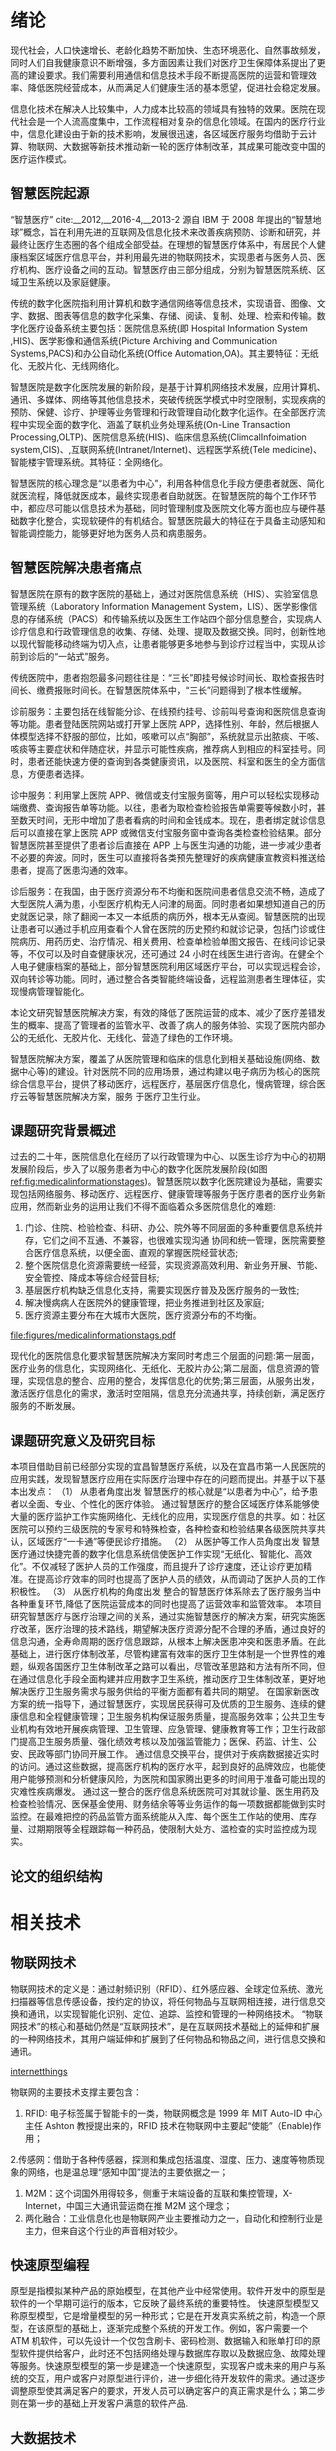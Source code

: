 #+LaTeX_CLASS: thuthesis
#+LaTeX_CLASS_OPTIONS: [doctor,secret]
#+LATEX_HEADER: \usepackage[myhdr]{commons}
#+LATEX_HEADER: \usepackage{thuthesis}
#+latex_header: \usepackage{hyperref}
# #+latex_header: \usepackage[backend=biber,style=gb7714−2015,align=left]{biblatex}
#+LATEX_HEADER: \graphicspath{{figures/}}
#+OPTIONS: toc:nil
#+BEGIN_EXPORT latex
\thusetup{
%******************************
% 注意：
%   1. 配置里面不要出现空行
%   2. 不需要的配置信息可以删除
%******************************
%
%=====
% 秘级
%=====
secretlevel={秘密},
secretyear={10},
%
%=========
% 中文信息
%=========
ctitle={智慧医院的设计与实现-以宜昌市第一人民医院为例},
cdegree={管理学硕士},
cdepartment={水利与环境学院},
cmajor={项目管理},
cauthor={吴为民},
csupervisor={郑霞忠教授},
% cassosupervisor={陈文光教授}, % 副指导老师
% ccosupervisor={某某某教授}, % 联合指导老师
% 日期自动使用当前时间，若需指定按如下方式修改：
% cdate={超新星纪元},
%
% 博士后专有部分
% cfirstdiscipline={计算机科学与技术},
% cseconddiscipline={系统结构},
% postdoctordate={2009 年 7 月——2011 年 7 月},
% id={编号}, % 可以留空：id={},
% udc={UDC}, % 可以留空
% catalognumber={分类号}, % 可以留空
%
%=========
% 英文信息
%=========
etitle={Design and Application of Smart Medical Service },
% 这块比较复杂，需要分情况讨论：
% 1. 学术型硕士
%    edegree：必须为 Master of Arts 或 Master of Science（注意大小写）
%             “哲学、文学、历史学、法学、教育学、艺术学门类，公共管理学科
%              填写 Master of Arts，其它填写 Master of Science”
%    emajor：“获得一级学科授权的学科填写一级学科名称，其它填写二级学科名称”
% 2. 专业型硕士
%    edegree：“填写专业学位英文名称全称”
%    emajor：“工程硕士填写工程领域，其它专业学位不填写此项”
% 3. 学术型博士
%    edegree：Doctor of Philosophy（注意大小写）
%    emajor：“获得一级学科授权的学科填写一级学科名称，其它填写二级学科名称”
% 4. 专业型博士
%    edegree：“填写专业学位英文名称全称”
%    emajor：不填写此项
edegree={Master of Science},
emajor={Engineering Project Management},
eauthor={Wu Weimin},
esupervisor={Professor Zheng Xiazhong},
% eassosupervisor={Chen Wenguang},
% 日期自动生成，若需指定按如下方式修改：
% edate={December, 2005}
%
% 关键词用“英文逗号”分割
ckeywords={信息化, 智慧医院，架构, 设计},
ekeywords={Informationalism, Smart Hospital, Architecture, Design}
}

% 定义中英文摘要和关键字
\begin{cabstract}
近年来,随着智能终端技术、物联网技术、互联网技术的不断发展和融合,这些新技术在家居生活、交通运输、农业生产、工业生产、医疗卫生等领域得到了越来越广泛的应用,使得人们的工作和生活变得越来越舒适便捷。但就目前而言,新技术在医疗卫生行业的应用仍有很大发展空间,尤其是在医院信息化建设和看病难的背景下,传统的护士站、医生站等固定信息点的功能已无法满足人们日益增长的需求。因此,如何引入这些新技术,设计一套实用性强、成本低廉的智能医疗信息管理系统,以实现人们的轻松就医和医护人员的高效管理,成为了需要迫切研究的课题。针对当前医院信息管理的问题和不足,本文融合物联网等技术,开发了一套智慧医院信息控制系统。使用该系统,就诊者能够通过 Android 手机客户端轻松便捷地进行预约挂号、查看诊疗记录和医院新闻动态等;医护人员能够通过 WEB 信息管理平台更方便地完成本职工作和各项信息指标的查看,更全面的实现医院的管理。本文主要在应用层对基于物联网的智慧医院信息控制系统进行了研究,研究主要包括 Android 客户端和 WEB 管理平台两部分的内容:(1)Android 客户端采用 Eclipse 平台进行开发,应用了 MVC 开发模式和模块化设计的编程思想。Android 客户端服务于就诊者,与 WEB 平台服务器通过 HTTP 协议进行通讯,实现数据共享。用户在使用客户端时必须先进行账号注册和登录校验,保证了患者的医疗隐私安全。其个人信息管理模块提供个人信息修改和附加、切换就诊者功能,实现一个账号多人就医,适合家庭使用。(2)WEB 管理平台采用 JavaWeb 技术进行编写,应用了 MySql 数据库进行数据存储。在管理平台内进行权限区分,使平台同时面向门诊部、护士站、住院部和医院管理员。平台通过 Socket 协议与下层网关相连,获取病房环境信息,下发电器控制指令。综上,本文研究的基于物联网的智慧医院信息控制系统为就诊者、医生、护士、医院管理员等多种用户人群提供服务,既方便了患者就医,又方便了医护人员工作和医院的综合管理,对改善我国就医难问题和推进我国医院信息化建设有着重要的意义
本文的创新点主要有：
\begin{itemize}
\item 智慧医院信息化流程的改进；
\item 电子病历体系的设计；
\end{itemize}


\end{cabstract}

% 如果习惯关键字跟在摘要文字后面，可以用直接命令来设置，如下：
% \ckeywords{\TeX, \LaTeX, CJK, 模板, 论文}

\begin{eabstract}

\end{eabstract}

% \ekeywords{\TeX, \LaTeX, CJK, template, thesis}


#+END_EXPORT
#+BEGIN_EXPORT latex
\makecover
%% 目录
\tableofcontents
#+END_EXPORT

#+BEGIN_EXPORT latex
%% 符号对照表
%%\input{data/denotation}
#+END_EXPORT

#+BEGIN_EXPORT latex
%%% 正文部分
\mainmatter
%%%\include{data/chap01}
%%%\include{data/chap02}
#+END_EXPORT
* 绪论
现代社会，人口快速增长、老龄化趋势不断加快、生态环境恶化、自然事故频发，同时人们自我健康意识不断增强，多方面因素让我们对医疗卫生保障体系提出了更高的建设要求。我们需要利用通信和信息技术手段不断提高医院的运营和管理效率、降低医院经营成本，从而满足人们健康生活的基本愿望，促进社会稳定发展。

信息化技术在解决人比较集中，人力成本比较高的领域具有独特的效果。医院在现代社会是一个人流高度集中，工作流程相对复杂的信息化领域。在国内的医疗行业中，信息化建设由于新的技术影响，发展很迅速，各区域医疗服务均借助于云计算、物联网、大数据等新技术推动新一轮的医疗体制改革，其成果可能改变中国的医疗运作模式。
** 智慧医院起源
“智慧医疗” cite:__2012,__2016-4,__2013-2 源自 IBM 于 2008 年提出的“智慧地球”概念，旨在利用先进的互联网及信息化技术来改善疾病预防、诊断和研究，并最终让医疗生态圈的各个组成全部受益。在理想的智慧医疗体系中，有居民个人健康档案区域医疗信息平台，并利用最先进的物联网技术，实现患者与医务人员、医疗机构、医疗设备之间的互动。智慧医疗由三部分组成，分别为智慧医院系统、区域卫生系统以及家庭健康。

传统的数字化医院指利用计算机和数字通信网络等信息技术，实现语音、图像、文字、数据、图表等信息的数字化采集、存储、阅读、复制、处理、检索和传输。数字化医疗设备系统主要包括：医院信息系统(即 Hospital Information System ,HIS)、医学影像和通信系统(Picture Archiving and Communication Systems,PACS)和办公自动化系统(Office Automation,OA)。其主要特征：无纸化、无胶片化、无线网络化。

智慧医院是数字化医院发展的新阶段，是基于计算机网络技术发展，应用计算机、通讯、多媒体、网络等其他信息技术，突破传统医学模式中时空限制，实现疾病的预防、保健、诊疗、护理等业务管理和行政管理自动化数字化运作。在全部医疗流程中实现全面的数字化、涵盖了联机业务处理系统(On-Line Transaction Processing,OLTP)、医院信息系统(HIS)、临床信息系统(ClimcalInfoimation system,CIS)、,互联网系统(Intranet/Internet)、远程医学系统(Tele medicine)、智能楼宇管理系统。其特征：全网络化。

智慧医院的核心理念是“以患者为中心”，利用各种信息化手段方便患者就医、简化就医流程，降低就医成本，最终实现患者自助就医。在智慧医院的每个工作环节中，都应尽可能以信息技术为基础，同时管理制度及医院文化等方面也应与硬件基础数字化整合，实现软硬件的有机结合。智慧医院最大的特征在于具备主动感知和智能调控能力，能够更好地为医务人员和病患服务。

** 智慧医院解决患者痛点
智慧医院在原有的数字医院的基础上，通过对医院信息系统（HIS）、实验室信息管理系统（Laboratory Information Management System，LIS）、医学影像信息的存储系统（PACS）和传输系统以及医生工作站四个部分信息整合，实现病人诊疗信息和行政管理信息的收集、存储、处理、提取及数据交换。同时，创新性地以现代智能移动终端为切入点，让患者能够更多地参与到诊疗过程当中，实现从诊前到诊后的“一站式”服务。

传统医院中，患者抱怨最多问题往往是：“三长”即挂号候诊时间长、取检查报告时间长、缴费报账时间长。在智慧医院体系中，“三长”问题得到了根本性缓解。

诊前服务：主要包括在线智能分诊、在线预约挂号、诊前叫号查询和医院信息查询等功能。患者登陆医院网站或打开掌上医院 APP，选择性别、年龄，然后根据人体模型选择不舒服的部位，比如，咳嗽可以点“胸部”，系统就显示出脓痰、干咳、咳痰等主要症状和伴随症状，并显示可能性疾病，推荐病人到相应的科室挂号。同时，患者还能快速方便的查询到各类健康资讯，以及医院、科室和医生的全方面信息，方便患者选择。

诊中服务：利用掌上医院 APP、微信或支付宝服务窗等，用户可以轻松实现移动端缴费、查询报告单等功能。以往，患者为取检查检验报告单需要等候数小时，甚至数天时间，无形中增加了患者看病的时间和金钱成本。现在，患者绑定就诊信息后可以直接在掌上医院 APP 或微信支付宝服务窗中查询各类检查检验结果。部分智慧医院甚至提供了患者诊后直接在 APP 上与医生沟通的功能，进一步减少患者不必要的奔波。同时，医生可以直接将各类预先整理好的疾病健康宣教资料推送给患者，提高了医患沟通的效率。

诊后服务：在我国，由于医疗资源分布不均衡和医院间患者信息交流不畅，造成了大型医院人满为患，小型医疗机构无人问津的局面。同时患者如果想知道自己的历史就医记录，除了翻阅一本又一本纸质的病历外，根本无从查阅。智慧医院的出现让患者可以通过手机应用查看个人曾在医院的历史预约和就诊记录，包括门诊或住院病历、用药历史、治疗情况、相关费用、检查单检验单图文报告、在线问诊记录等，不仅可以及时自查健康状况，还可通过 24 小时在线医生进行咨询。在健全个人电子健康档案的基础上，部分智慧医院利用区域医疗平台，可以实现远程会诊，双向转诊等功能。同时，通过整合各类智能终端设备，远程监测患者生理体征，实现慢病管理智能化。

本论文研究智慧医院解决方案，有效的降低了医院运营的成本、减少了医疗差错发生的概率、提高了管理者的监管水平、改善了病人的服务体验、实现了医院内部办公的无纸化、无胶片化、无线化、营造了绿色的工作环境。

智慧医院解决方案，覆盖了从医院管理和临床的信息化到相关基础设施(网络、数据中心等)的建设。针对医院不同的应用场景，通过构建以电子病历为核心的医院综合信息平台，提供了移动医疗，远程医疗，基层医疗信息化，慢病管理，综合医疗云等智慧医院解决方案，服务 于医疗卫生行业。

** 课题研究背景概述
过去的二十年，医院信息化在经历了以行政管理为中心、以医生诊疗为中心的初期发展阶段后，步入了以服务患者为中心的数字化医院发展阶段(如图[[ref:fig:medicalinformationstages]])。智慧医院以数字化医院建设为基础，需要实现包括网络服务、移动医疗、远程医疗、健康管理等服务于医疗患者的医疗业务新应用，然而新业务的运用让我们不得不面临着众多医院信息化的难题:
1. 门诊、住院、检验检查、科研、办公、院外等不同层面的多种重要信息系统并存，它们之间不互通、不兼容，也很难实现沟通 协同和统一管理，医院需要整合医疗信息系统，以便全面、直观的掌握医院经营状态;
2. 整个医院信息化资源需要统一经营，实现资源高效利用、新业务开展、节能、安全管控、降成本等综合经营目标;
3. 基层医疗机构缺乏信息化支持，需要实现医疗普及及医疗服务的一致性;
4. 解决慢病病人在医院外的健康管理，把业务推进到社区及家庭;
5. 医疗资源主要分布在大城市大医院，医疗资源分布的不均衡。

#+CAPTION: 医院信息化发展的三个阶段 \label{fig:medicalinformationstages}
#+ATTR_LaTeX: :width 0.8\textwidth :float t :options 
[[file:figures/medicalinformationstags.pdf]] 

现代化的医院信息化要求智慧医院解决方案同时考虑三个层面的问题:第一层面，医疗业务的信息化，实现网络化、无纸化、无胶片办公;第二层面，信息资源的管理，实现信息的整合、应用的整合，发挥信息化的优势;第三层面，从服务出发，激活医疗信息化的需求，激活时空阻隔，信息充分流通共享，持续创新，满足医疗服务的不断发展。

** 课题研究意义及研究目标
本项目借助目前已经部分实现的宜昌智慧医疗系统，以及在宜昌市第一人民医院的应用实践，发现智慧医疗应用在实际医疗治理中存在的问题而提出。并基于以下基本出发点：
（1）	从患者角度出发
智慧医疗的核心就是“以患者为中心”，给予患者以全面、专业、个性化的医疗体验。
通过智慧医疗的整合区域医疗体系能够使大量的医疗监护工作实施网络化、无线化的应用，实现医疗信息的共享。如：社区医院可以预约三级医院的专家号和特殊检查，各种检查和检验结果各级医院共享共认，区域医疗“一卡通”等便民诊疗措施。
（2）	从医护等工作人员角度出发
智慧医疗通过快捷完善的数字化信息系统信使医护工作实现“无纸化、智能化、高效化”。不仅减轻了医护人员的工作强度，而且提升了诊疗速度，还让诊疗更加精准。在提高诊疗效率的同时也提高了医护人员的绩效，从而调动了医护人员的工作积极性。
（3）	从医疗机构的角度出发
整合的智慧医疗体系除去了医疗服务当中各种重复环节,降低了医院运营成本的同时也提高了运营效率和监管效率。
本项目研究智慧医疗与医疗治理之间的关系，通过实施智慧医疗的解决方案，研究实施医疗改革，医疗治理的技术路线，期望解决医疗资源分配不合理的矛盾，通过良好的信息沟通，全寿命周期的医疗信息跟踪，从根本上解决医患冲突和医患矛盾。在此基础上，进行医疗体制改革，尽管构建富有效率的医疗卫生体制是一个世界性的难题，纵观各国医疗卫生体制改革之路可以看出，尽管改革思路和方法有所不同，但在通过信息化手段全面构建并应用数字卫生系统，推动医疗卫生体制改革，更好地解决医疗卫生服务需求与服务供给的平衡方面都有着共同的期望。 
在国家新医改方案的统一指导下，通过智慧医疗，实现居民获得可及优质的卫生服务、连续的健康信息和全程健康管理；卫生服务机构保证服务质量，提高服务效率；公共卫生专业机构有效地开展疾病管理、卫生管理、应急管理、健康教育等工作；卫生行政部门提高卫生服务质量、强化绩效考核以及加强监管能力；医保、药监、计生、公安、民政等部门协同开展工作。
通过信息交换平台，提供对于疾病数据接近实时的访问。通过这些数据，提高医疗机构的医疗水平，起到良好的品牌效应，也能使用户能够预测和分析健康风险，为医院和国家腾出更多的时间用于准备可能出现的灾难性疾病爆发。
通过这一整合的医疗信息系统医院可对其就诊量、医生用药及检查检验情况、医保基金使用、财务结余等等业务运作的每一项数据都能做到实时监控。在最难把控的药品监管方面系统能从入库、每个医生工作站的使用、库存量、过期期限等全程跟踪每一种药品，使限制大处方、滥检查的实时监控成为现实。

** 论文的组织结构
* 相关技术
** 物联网技术
物联网技术的定义是：通过射频识别（RFID）、红外感应器、全球定位系统、激光扫描器等信息传感设备，按约定的协议，将任何物品与互联网相连接，进行信息交换和通讯，以实现智能化识别、定位、追踪、监控和管理的一种网络技术。
“物联网技术”的核心和基础仍然是“互联网技术”，是在互联网技术基础上的延伸和扩展的一种网络技术，其用户端延伸和扩展到了任何物品和物品之间，进行信息交换和通讯。
#+CAPTION: 物联网体系结构 \label{fig:networkthings}
#+ATTR_LaTeX: :width 0.8\textwidth :float t :options scale=0.75  :placement {c}{0.4\textwidth} 
[[file:figures/internetofthings.pdf][internetthings]]

物联网的主要技术支撑主要包含：
1. RFID: 电子标签属于智能卡的一类，物联网概念是 1999 年 MIT Auto-ID 中心主任 Ashton 教授提出来的，RFID 技术在物联网中主要起“使能”（Enable)作用；
2.传感网：借助于各种传感器，探测和集成包括温度、湿度、压力、速度等物质现象的网络，也是温总理“感知中国”提法的主要依据之一；
3. M2M：这个词国外用得较多，侧重于末端设备的互联和集控管理，X-Internet，中国三大通讯营运商在推 M2M 这个理念；
4. 两化融合：工业信息化也是物联网产业主要推动力之一，自动化和控制行业是主力，但来自这个行业的声音相对较少。
** 快速原型编程
原型是指模拟某种产品的原始模型，在其他产业中经常使用。软件开发中的原型是软件的一个早期可运行的版本，它反映了最终系统的重要特性。
快速原型模型又称原型模型，它是增量模型的另一种形式；它是在开发真实系统之前，构造一个原型，在该原型的基础上，逐渐完成整个系统的开发工作。例如，客户需要一个 ATM 机软件，可以先设计一个仅包含刷卡、密码检测、数据输入和账单打印的原型软件提供给客户，此时还不包括网络处理与数据库存取以及数据应急、故障处理等服务。快速原型模型的第一步是建造一个快速原型，实现客户或未来的用户与系统的交互，用户或客户对原型进行评价，进一步细化待开发软件的需求。通过逐步调整原型使其满足客户的要求，开发人员可以确定客户的真正需求是什么；第二步则在第一步的基础上开发客户满意的软件产品.
** 大数据技术
大数据（Big data)，指的是传统数据处理应用软件不足以处理它们的大或复杂的数据集的术语[4][5]。在总数据量相同的情况下，与个别分析独立的小型数据集（Data set）相比，将各个小型数据集合并后进行分析可得出许多额外的信息和数据关系性，可用来察觉商业趋势、判定研究质量、避免疾病扩散、打击犯罪或测定即时交通路况等；这样的用途正是大型数据集盛行的原因[6][7][8]。
截至 2012 年，技术上可在合理时间内分析处理的数据集大小单位为艾字节（exabytes）[9]。在许多领域，由于数据集过度庞大，科学家经常在分析处理上遭遇限制和阻碍；这些领域包括气象学、基因组学[10]、神经网络体学、复杂的物理模拟[11]，以及生物和环境研究[12]。这样的限制也对网络搜索、金融与经济信息学造成影响。数据集大小增长的部分原因来自于信息持续从各种来源被广泛收集，这些来源包括搭载感测设备的移动设备、高空感测科技（遥感）、软件记录、相机、麦克风、无线射频辨识（RFID）和无线感测网络。自 1980 年代起，现代科技可存储数据的容量每 40 个月即增加一倍[13]；截至 2012 年，全世界每天产生 2.5 艾字节（2.5×1018 字节）的数据[14]。
大数据几乎无法使用大多数的数据库管理系统处理，而必须使用“在数十、数百甚至数千台服务器上同时平行运行的软件”（计算机集群是其中一种常用方式）[15]。大数据的定义取决于持有数据组的机构之能力，以及其平常用来处理分析数据的软件之能力。“对某些组织来说，第一次面对数百 GB 的数据集可能让他们需要重新思考数据管理的选项。对于其他组织来说，数据集可能需要达到数十或数百 TB 才会对他们造成困扰。”[16]
随着大数据被越来越多的提及，有些人惊呼大数据时代已经到来了，2012 年《纽约时报》的一篇专栏中写到，“大数据”时代已经降临，在商业、经济及其他领域中，决策将日益基于数据和分析而作出，而并非基于经验和直觉。但是并不是所有人都对大数据感兴趣，有些人甚至认为这是商学院或咨询公司用来哗众取宠的 buzzword，看起来很新颖，但只是把传统重新包装，之前在学术研究或者政策决策中也有海量数据的支撑，大数据并不是一件新兴事物。
大数据时代的来临带来无数的机遇，但是与此同时个人或机构的隐私权也极有可能受到冲击，大数据包含各种个人信息数据，现有的隐私保护法律或政策无力解决这些新出现的问题。有人提出，大数据时代，个人是否拥有“被遗忘权”，被遗忘权即是否有权利要求数据商不保留自己的某些信息，大数据时代信息为某些互联网巨头所控制，但是数据商收集任何数据未必都获得用户的许可，其对数据的控制权不具有合法性。2014 年 5 月 13 日欧盟法院就“被遗忘权”（right to be forgotten）一案作出裁定，判决谷歌应根据用户请求删除不完整的、无关紧要的、不相关的数据以保证数据不出现在搜索结果中。这说明在大数据时代，加强对用户个人权利的尊重才是时势所趋的潮流。
** 机器学习技术
机器学习有下面几种定义： “机器学习是一门人工智能的科学，该领域的主要研究对象是人工智能，特别是如何在经验学习中改善具体算法的性能”cite:enbom_should_2013。 “机器学习是对能通过经验自动改进的计算机算法的研究”。 “机器学习是用数据或以往的经验，以此优化计算机程序的性能标准。” 一种经常引用的英文定义是：A computer program is said to learn from experience E with respect to some class of tasks T and performance measure P, if its performance at tasks in T, as measured by P, improves with experience E. 
机器学习已经有了十分广泛的应用，例如：数据挖掘、计算机视觉、自然语言处理、生物特征识别、搜索引擎、医学诊断、检测信用卡欺诈、证券市场分析、DNA 序列测序、语音和手写识别、战略游戏和机器人运用。cite:tierney-gumaer_review_2006 
** WSDL 技术
** MVC 设计模式
通常情况下，应用系统都具有界面显示、界面交互、数据处理、逻辑运算、数据存储、 通信等功能，每一种功能的实现都需要程序的支撑，且各具特色，各项功能之间也存在着 一些关联，因此，如何对应用程序进行层次划分，降低程序的耦合度，成为十分重要的问题，MVC 设计模式可以很好地解决这个问题。
MVC 是 Model View Controller 的简写，即模型-视图-控制器，是软件设计中经常采用的一种设计模式，该设计模式根据功能对各种对象(多指用以维护、表现数据的对象) 进行分割，及大地降低了程序的耦合度，提高了程序的重用性和可维护性。
目前，MVC 是一种非常流行的软件设计模式，具有分析方法更简便、设计框架和设计规范更清晰的特点，能够更好地帮助开发者理解和分析应用模型，开发者根据 MVC 设计模式按照模型、视图、控制器的方式将应用程序的输入、处理、输出强制分离，每个 模块担负着不同的任务，如图

1、控制器:指应用程序的行为，将来自用户的请求进行解释，映射为某种行为，交由模型负责实现，再选择视图显示执行结果。对于 Android 客户端来说，用户请求可能是按钮 点击等操作，对于 Web 平台来说则可能是按钮点击或客户端的 HTTP 请求。
2、模型:模型通常代表应用程序中的业务数据以及业务规则(business rule)。一个模型 可以被多个视图使用，极大提高了程序的重用性。
3、视图:视图是用户看到并与之交互的界面，负责向用户展示数据并采集用户在界面的 操作(点击、输入等)，将用户操作请求发给控制器处理。此外，视图还可接收模型发出 的更新数据的通知，实现信息的同步更新。
** 开发框架模型
本项目使用开源的 spring 框架实现，采用 JEECG 轻量级开发框架实现，JEECG 是一款基于代码生成器的 J2EE 快速开发平台，开源界“小普元”超越传统商业企业级开发平台。引领新的开发模式(Online Coding 模式(自定义表单); 代码生成器模式; 手工 MERGE 智能开发)， 可以帮助解决 Java 项目 60%的重复工作，让开发更多关注业务逻辑。既能快速提高开发效率，节省人力成本，同时又不失灵活性。具备：表单配置能力（无需编码）、移动配置能力、工作流配置能力、报表配置能力（支持移动端）、插件开发能力（可插拔）.采用 SpringMVC + Hibernate + Minidao(类 Mybatis) + Easyui(UI 库)+ Jquery + Boostrap + Ehcache + Redis + Ztree 等基础架构,采用面向声明的开发模式， 基于泛型编写极少代码即可实现复杂的数据展示、数据编辑、 表单处理等功能，再配合 Online Coding 在线开发与代码生成器的使用,将 J2EE 的开发效率提高 6 倍以上，可以将代码减少 80%以上。
* 需求分析与总体设计
** 系统功能分析
解决方案总体布局如图[[ref:fig:generalscheme]]

#+CAPTION: 解决方案的整体架构 \label{fig:generalscheme}
#+ATTR_LaTeX: :width 0.8\textwidth :float t :options
[[file:figures/general-framework.pdf]] 

*** 预约挂号设计
*** 诊疗模块
*** 收费和消费模块
*** 电子病历设计
** 智慧医院设计
*** 对象持久化设计
*** 前端设计
*** 业务处理逻辑设计
** 网络架构的设计
网络结构设计如[[ref:fig:networkscheme][网络及安全解决方案全景图]]

#+CAPTION: 智慧医院网络和安全解决方案图 \label{fig:networkscheme}
#+ATTR_LaTeX: :width 0.8\textwidth :float t :options
[[file:figures/network.pdf]]

** 安全策略的设计

** 物联网信息平台

以医院信息系统为核心，将医院所有设施纳入物联网管理平台，见图[[ref:fig:internetofthings]]

#+CAPTION: 物联网体系结构 \label{fig:internetofthings}
#+ATTR_LaTeX: :width 0.8\textwidth :float t :options
[[file:figures/internetofthings.pdf]]

* 智慧医院的实现
* 总结与展望
** 总结
本文主要应用信息技术对医院业务系统进行了研究，设计了方便就诊者挂号就医、查询医疗信息、在线缴费以及电子病历系统，为医院信息化提供了一整套的信息化解决方案，此系统的实施节约了大量的人力物力，并提高了工作效率。
** 展望
   :LOGBOOK:
   CLOCK: [2017-04-08 Sat 12:56]--[2017-04-08 Sat 12:57] =>  0:01
   CLOCK: [2017-04-08 Sat 08:09]--[2017-04-08 Sat 08:11] =>  0:02
   CLOCK: [2017-04-08 Sat 02:26]--[2017-04-08 Sat 02:51] =>  0:25
   :END:
本论文提供的智慧医院的解决方案，在应用中也存在如下一些问题：
首先，用户使用门槛较高，大部分患者用户不能熟练的使用智能设备进行 APP 的下载和安装，进而无法享受到 APP 所带来的便利。绝大部分 APP 需要患者提供大量身份信息进行验证与绑定，这也进一步限制了患者安装使用的主动性 cite:__2013。

其次，用户使用活跃度较低，与大型三甲医院平均每日超过万人的挂号量相比，使用智慧医院系统进行挂号预约的用户比例仍然较低，这与用户使用习惯的培养有一定关系。同时，绝大部分患者使用 APP 只是为了一次挂号，使用频率较低，用户粘性不足。

最后，缺乏行业统一标准及政策引导。由于国内个人数字健康档案建设刚刚起步，医院间和厂商间存在“信息孤岛”的现象，进一步制约了智慧医院的普及与推广。下一步，如何联通信息孤岛将是智慧医院建设者急需解决的首要问题。

未来国内智慧医院的发展趋势必将是“更简便、更深入、更广泛”。利用信息技术手段不断降低用户使用的门槛，提供更加便捷更顺畅的就诊体验；“智慧”元素将深入到医院内外全部诊疗流程中以及居民日常健康管理中，提供全方位保障；医院与医院之间，区域与区域之间医疗合作将更加紧密，统一的智慧医院标准得到更加广泛的普及 cite:_nfc_2016。

由于开发时间较短、个人能力有限等原因，系统存在一些不足， 功能方面也需要进一步拓展增加，具体有以下几点 cite:2016c:
(1)平台功能需要进一步增加，还有许多部门可以整合到系统中，如住院部、化验 部等，更好的掌握医院信息从而更好的进行管理。此外，根据物联网“物—物”相连的定义， 下一步可以把更多的设备接入系统，如增加摄像头来实现视频监控，接入一些医疗设备， 实时方便的查看病人身体情况等 cite:RN85。
(2)Android 客户端的功能可继续拓展，如可查看各门诊、化验室的实时排队信息， 增加地图引导功能等 cite:RN140。
(3)未在系统中融合现在流行的医院一卡通系统 cite:__2013。
(4)本系统目前是在局域网内进行通信的，网络需要进一步拓展，真正实现随时随 地的使用 cite:adame_cuidats:_nodate。

cite:_emd_2016,__2016-1,__2014-2,__2014-1,__2013-3,__2013-2,__2012-1,__2012,_webpc_2015,__2014,__2013-1,__2013,__2015-8,__2015-7,__2015-6,_ble_2015,__2015-5,__2015-4,_android_2015,_ieee11073_2014,__2015-1
#+BEGIN_EXPORT latex
%%% 其它部分
\backmatter
#+END_EXPORT

bibliographystyle:plain
bibliography:Medicalinformation.bib,phd.bib,ResourcesMatching.bib


#+BEGIN_EXPORT latex
%% 致谢
\include{data/ack}

%% 附录
%%\begin{appendix}
%%\input{data/appendix01}
%%\end{appendix}

%% 个人简历
%%\include{data/resume}

%% 本科生进行格式审查是需要下面这个表格，答辩可能不需要。选择性留下。
% 综合论文训练记录表
%% \includepdf[pages=-]{scan-record.pdf}
#+END_EXPORT

